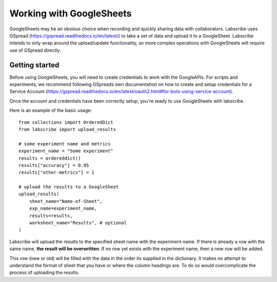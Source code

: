 Working with GoogleSheets
=========================

GoogleSheets may be an obvious choice when recording and quickly sharing data with collaborators. Labscribe uses GSpread (https://gspread.readthedocs.io/en/latest/) to take a set of data and upload it to a GoogleSheet. Labscribe intends to only wrap around the upload/update functionality, so more complex operations with GoogleSheets will require use of GSpread directly.

Getting started
^^^^^^^^^^^^^^^

Before using GoogleSheets, you will need to create credentials to work with the GoogleAPIs. For scripts and experiments, we recommend following GSpreads own documentation on how to create and setup credentials for a Service Account (https://gspread.readthedocs.io/en/latest/oauth2.html#for-bots-using-service-account).

Once the account and credentials have been correctly setup, you're ready to use GoogleSheets with labscribe.

Here is an example of the basic usage::

    from collections import OrderedDict
    from labscribe import upload_results

    # some experiment name and metrics
    experiment_name = "Some experiment"
    results = ordereddict()
    results["accuracy"] = 0.95
    results["other-metrics"] = 1

    # upload the results to a GoogleSheet
    upload_results(
        sheet_name="Name-of-Sheet",
        exp_name=experiment_name,
        results=results,
        worksheet_name="Results", # optional
    )

Labscribe will upload the results to the specified sheet name with the experiment name. If there is already a row with the same name, **the result will be overwritten**. If no row yet exists with the experiment name, then a new row will be added.

This row (new or old) will be filled with the data in the order its supplied in the dictionary. It makes no attempt to understand the format of sheet that you have or where the column headings are. To do so would overcomplicate the process of uploading the results.
